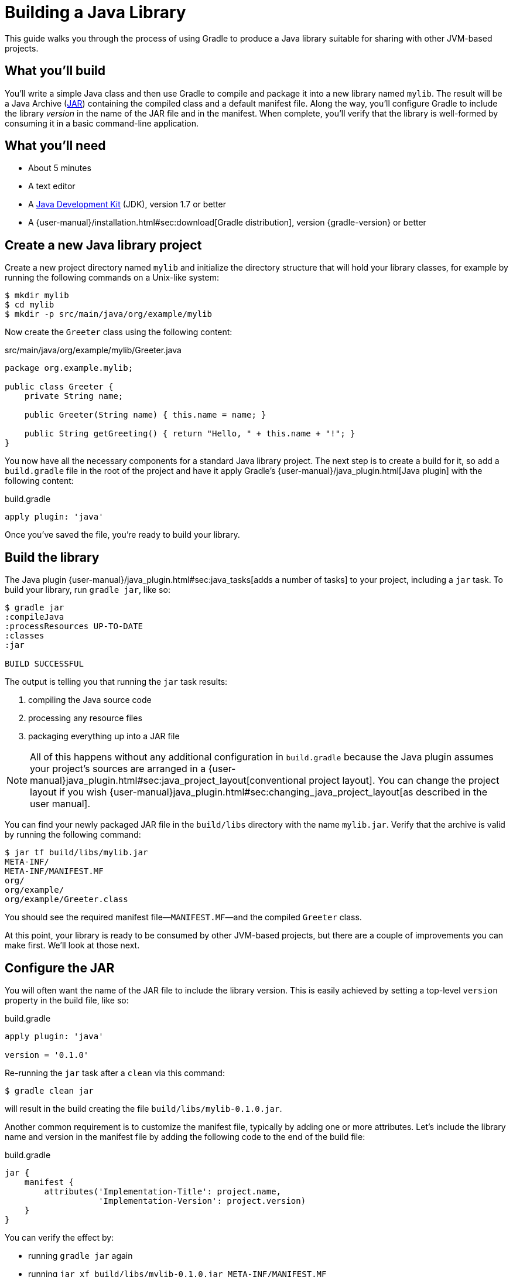= Building a Java Library

This guide walks you through the process of using Gradle to produce a Java library suitable for sharing with other JVM-based projects.

== What you’ll build

You'll write a simple Java class and then use Gradle to compile and package it into a new library named `mylib`. The result will be a Java Archive (https://docs.oracle.com/javase/8/docs/technotes/guides/jar/index.html[JAR]) containing the compiled class and a default manifest file. Along the way, you'll configure Gradle to include the library _version_ in the name of the JAR file and in the manifest. When complete, you'll verify that the library is well-formed by consuming it in a basic command-line application.

== What you’ll need

 - About 5 minutes
 - A text editor
 - A http://www.oracle.com/technetwork/java/javase/downloads/index.html[Java Development Kit] (JDK), version 1.7 or better
 - A {user-manual}/installation.html#sec:download[Gradle distribution], version {gradle-version} or better

== Create a new Java library project

Create a new project directory named `mylib` and initialize the directory structure that will hold your library classes, for example by running the following commands on a Unix-like system:

[source,shell]
----
$ mkdir mylib
$ cd mylib
$ mkdir -p src/main/java/org/example/mylib
----

Now create the `Greeter` class using the following content:

[source,java]
.src/main/java/org/example/mylib/Greeter.java
----
package org.example.mylib;

public class Greeter {
    private String name;

    public Greeter(String name) { this.name = name; }

    public String getGreeting() { return "Hello, " + this.name + "!"; }
}
----

You now have all the necessary components for a standard Java library project. The next step is to create a build for it, so add a `build.gradle` file in the root of the project and have it apply Gradle's {user-manual}/java_plugin.html[Java plugin] with the following content:

[source,groovy]
.build.gradle
----
apply plugin: 'java'
----

Once you've saved the file, you're ready to build your library.

== Build the library

The Java plugin {user-manual}/java_plugin.html#sec:java_tasks[adds a number of tasks] to your project, including a `jar` task. To build your library,
run `gradle jar`, like so:

----
$ gradle jar
:compileJava
:processResources UP-TO-DATE
:classes
:jar

BUILD SUCCESSFUL
----

The output is telling you that running the `jar` task results:

 1. compiling the Java source code
 2. processing any resource files
 3. packaging everything up into a JAR file

[NOTE]
====
All of this happens without any additional configuration in `build.gradle` because the Java plugin assumes your project's sources are arranged in a {user-manual}java_plugin.html#sec:java_project_layout[conventional project layout]. You can change the project layout if you wish {user-manual}java_plugin.html#sec:changing_java_project_layout[as described in the user manual].
====

You can find your newly packaged JAR file in the `build/libs` directory with the name `mylib.jar`. Verify that the archive is valid by running the following command:

----
$ jar tf build/libs/mylib.jar
META-INF/
META-INF/MANIFEST.MF
org/
org/example/
org/example/Greeter.class
----

You should see the required manifest file—`MANIFEST.MF`—and the compiled `Greeter` class.

At this point, your library is ready to be consumed by other JVM-based projects, but there are a couple of improvements you can make first. We'll look at those next.

== Configure the JAR

You will often want the name of the JAR file to include the library version. This is easily achieved by setting a top-level `version` property in the build file, like so:

[source,groovy]
.build.gradle
----
apply plugin: 'java'

version = '0.1.0'
----

Re-running the `jar` task after a `clean` via this command:

----
$ gradle clean jar
----

will result in the build creating the file `build/libs/mylib-0.1.0.jar`.

Another common requirement is to customize the manifest file, typically by adding one or more attributes. Let's include the library name and version in the manifest file by adding the following code to the end of the build file:

[source,groovy]
.build.gradle
----
jar {
    manifest {
        attributes('Implementation-Title': project.name,
                   'Implementation-Version': project.version)
    }
}
----

You can verify the effect by:

 - running `gradle jar` again
 - running `jar xf build/libs/mylib-0.1.0.jar META-INF/MANIFEST.MF`
 - viewing the `META-INF/MANIFEST.MF` file that's now in your project

You should see the following:

----
Manifest-Version: 1.0
Implementation-Title: mylib
Implementation-Version: 0.1.0
----

[NOTE]
.Learn more about configuring JARs
====
The `manifest` is just one of many properties that can be configured on the `jar` task. For a complete list, see the https://docs.gradle.org/3.0/dsl/org.gradle.api.tasks.bundling.Jar.html[Jar section] of the {language-reference}[Gradle Language Reference] as well as the {user-manual}java_plugin.html#sec:jar[Jar] and {user-manual}working_with_files.html#sec:archives[Creating Archives] sections of the Gradle {user-manual}[User Manual].
====

Now you can complete this exercise by trying to compile some Java code that uses the library you just built.

== Consume the library

Create a new Java file in the root of the project called `Main.java` and put the following code in it:

[source,java]
.Main.java
----
import org.example.mylib.Greeter;

public class Main {
    public static void main(String... args) {
        System.out.println(new Greeter("Gradle").getGreeting());
    }
}
----

If you now try to compile this file, you'll get the following error:

----
$ javac Main
Main.java:1: error: package org.example.mylib does not exist
import org.example.mylib.Greeter;
                        ^
Main.java:5: error: cannot find symbol
        System.out.println(new Greeter("Gradle").getGreeting());
                               ^
  symbol:   class Greeter
  location: class Main
2 errors
----

Let's fix that quickly by including our JAR file on the compilation classpath:

----
$ javac -cp .:build/libs/mylib-0.1.0.jar Main.java
----

Finally, run the application to test everything is working:

----
$ java -cp .:build/libs/mylib-0.1.0.jar Main
Hello, Gradle!
----

== Summary

That's it! You've now successfully built a Java library project, packaged it as a JAR and consumed it within a separate application. Along the way, you've learned how to:

 - Apply Gradle's Java plugin
 - Run the Java plugin's `jar` task and examine its output
 - Customize the name of JAR file and the content of its manifest

== Next steps

Of course, building a library is one aspect of effective code reuse. From here, you may be interested in:

 - {user-manual}/artifact_dependencies_tutorial.html[Consuming JVM libraries]
 - {user-manual}/artifact_management.html[Publishing JVM libraries]
 - {user-manual}/intro_multi_project_builds.html[Multi-project builds]
